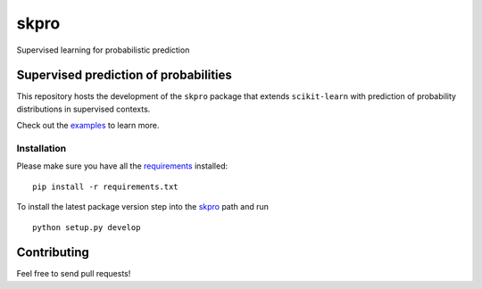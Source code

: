skpro
=====

Supervised learning for probabilistic prediction

Supervised prediction of probabilities
--------------------------------------

This repository hosts the development of the ``skpro`` package that
extends ``scikit-learn`` with prediction of probability distributions in
supervised contexts.

Check out the `examples <examples>`__ to learn more.

Installation
~~~~~~~~~~~~

Please make sure you have all the `requirements <requirements.txt>`__
installed:

::

    pip install -r requirements.txt

To install the latest package version step into the `skpro <skpro>`__
path and run

::

    python setup.py develop

Contributing
------------

Feel free to send pull requests!
